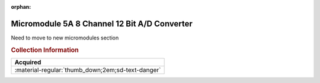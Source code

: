 :orphan:

.. _M68MM05A:

Micromodule 5A 8 Channel 12 Bit A/D Converter
=============================================

.. image:: ../../../images/Hardware/M68MM05A/M68MM05A.1.png
   :width: 200

.. image:: ../../../images/Hardware/M68MM05A/M68MM05A.2.jpg
   :width: 200

.. image:: ../../../images/Hardware/M68MM05A/M68MM05A.3.jpg
   :width: 200

.. image:: ../../../images/Hardware/M68MM05A/M68MM05A.4.jpg
   :width: 200

Need to move to new micromodules section

.. rubric:: Collection Information

.. csv-table:: 
   :header: "Acquired"
   :widths: auto

    ":material-regular:`thumb_down;2em;sd-text-danger` "

